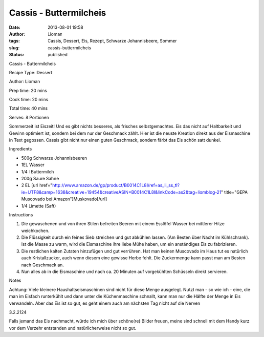 Cassis - Buttermilcheis
#######################
:date: 2013-08-01 19:58
:author: Lioman
:tags: Cassis, Dessert, Eis, Rezept, Schwarze Johannisbeere, Sommer
:slug: cassis-buttermilcheis
:status: published

.. raw:: html

   <div class="easyrecipe">

.. raw:: html

   <div class="item ERName">

Cassis - Buttermilcheis

.. raw:: html

   </div>

.. raw:: html

   <div class="ERClear">

.. raw:: html

   </div>

.. raw:: html

   <div class="ERHead">

Recipe Type: Dessert

.. raw:: html

   </div>

.. raw:: html

   <div class="ERHead">

Author: Lioman

.. raw:: html

   </div>

.. raw:: html

   <div class="ERHead">

Prep time: 20 mins

.. raw:: html

   </div>

.. raw:: html

   <div class="ERHead">

Cook time: 20 mins

.. raw:: html

   </div>

.. raw:: html

   <div class="ERHead">

Total time: 40 mins

.. raw:: html

   </div>

.. raw:: html

   <div class="ERHead">

Serves: 8 Portionen

.. raw:: html

   </div>

.. raw:: html

   <div class="ERSummary summary">

Sommerzeit ist Eiszeit! Und es gibt nichts besseres, als frisches
selbstgemachtes. Eis das nicht auf Haltbarkeit und Gewinn optimiert ist,
sondern bei dem nur der Geschmack zählt. Hier ist die neuste Kreation
direkt aus der Eismaschine in Text gegossen. Cassis gibt nicht nur einen
guten Geschmack, sondern färbt das Eis schön satt dunkel.

.. raw:: html

   </div>

.. raw:: html

   <div class="ERIngredients">

.. raw:: html

   <div class="ERIngredientsHeader">

Ingredients

.. raw:: html

   </div>

-  500g Schwarze Johannisbeeren
-  1EL Wasser
-  1/4 l Buttermilch
-  200g Saure Sahne
-  2 EL [url
   href="http://www.amazon.de/gp/product/B0014C1L8I/ref=as\_li\_ss\_tl?ie=UTF8&camp=1638&creative=19454&creativeASIN=B0014C1L8I&linkCode=as2&tag=liomblog-21"
   title="GEPA Muscovado bei Amazon"]Muskovado[/url]
-  1/4 Limette (Saft)

.. raw:: html

   </div>

.. raw:: html

   <div class="ERInstructions">

.. raw:: html

   <div class="ERInstructionsHeader">

Instructions

.. raw:: html

   </div>

.. raw:: html

   <div class="instructions">

#. Die gewaschenen und von ihren Stilen befreiten Beeren mit einem
   Esslöfel Wasser bei mittlerer Hitze weichkochen.
#. Die Flüssigkeit durch ein feines Sieb streichen und gut abkühlen
   lassen. (Am Besten über Nacht im Kühlschrank). Ist die Masse zu warm,
   wird die Eismaschine ihre liebe Mühe haben, um ein anständiges Eis zu
   fabrizieren.
#. Die restlichen kalten Zutaten hinzufügen und gut verrühren. Hat man
   keinen Muscovado im Haus tut es natürlich auch Kristallzucker, auch
   wenn diesem eine gewisse Herbe fehlt. Die Zuckermenge kann passt man
   am Besten nach Geschmack an.
#. Nun alles ab in die Eismaschine und nach ca. 20 Minuten auf
   vorgekühlten Schüsseln direkt servieren.

.. raw:: html

   </div>

.. raw:: html

   </div>

.. raw:: html

   <div class="ERNutrition">

.. raw:: html

   </div>

.. raw:: html

   <div>

.. raw:: html

   <div class="ERNotesHeader">

Notes

.. raw:: html

   </div>

.. raw:: html

   <div class="ERNotes">

Achtung: Viele kleinere Haushaltseismaschinen sind nicht für diese Menge
ausgelegt. Nutzt man - so wie ich - eine, die man im Eisfach runterkühlt
und dann unter die Küchenmaschine schnallt, kann man nur die Hälfte der
Menge in Eis verwandeln. Aber das Eis ist so gut, es geht einem auch am
nächsten Tag nicht auf die Nerven

.. raw:: html

   </div>

.. raw:: html

   </div>

.. raw:: html

   <div class="endeasyrecipe" style="display: none;">

3.2.2124

.. raw:: html

   </div>

.. raw:: html

   </div>

Falls jemand das Eis nachmacht, würde ich mich über schöne(re) Bilder
freuen, meine sind schnell mit dem Handy kurz vor dem Verzehr entstanden
und natürlicherweise nicht so gut.

 
